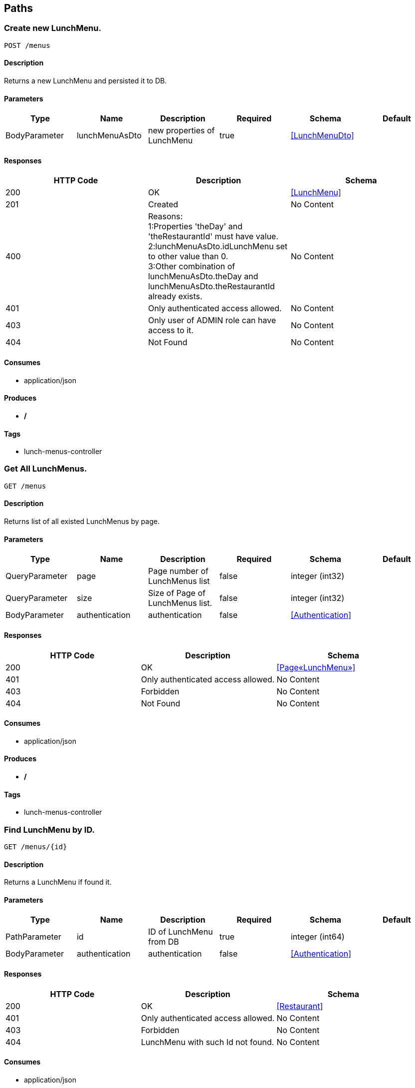 == Paths
=== Create new LunchMenu.
----
POST /menus
----

==== Description
:hardbreaks:
Returns a new LunchMenu and persisted it to DB.

==== Parameters
[options="header"]
|===
|Type|Name|Description|Required|Schema|Default
|BodyParameter|lunchMenuAsDto|new properties of LunchMenu|true|<<LunchMenuDto>>|
|===

==== Responses
[options="header"]
|===
|HTTP Code|Description|Schema
|200|OK|<<LunchMenu>>
|201|Created|No Content
|400|Reasons:
1:Properties 'theDay' and 'theRestaurantId' must have value.
2:lunchMenuAsDto.idLunchMenu set to other value than 0.
3:Other combination of lunchMenuAsDto.theDay and lunchMenuAsDto.theRestaurantId already exists.|No Content
|401|Only authenticated access allowed.|No Content
|403|Only user of ADMIN role can have access to it.|No Content
|404|Not Found|No Content
|===

==== Consumes

* application/json

==== Produces

* */*

==== Tags

* lunch-menus-controller

=== Get All LunchMenus.
----
GET /menus
----

==== Description
:hardbreaks:
Returns list of all existed LunchMenus by page.

==== Parameters
[options="header"]
|===
|Type|Name|Description|Required|Schema|Default
|QueryParameter|page|Page number of LunchMenus list|false|integer (int32)|
|QueryParameter|size|Size of Page of LunchMenus list. |false|integer (int32)|
|BodyParameter|authentication|authentication|false|<<Authentication>>|
|===

==== Responses
[options="header"]
|===
|HTTP Code|Description|Schema
|200|OK|<<Page«LunchMenu»>>
|401|Only authenticated access allowed.|No Content
|403|Forbidden|No Content
|404|Not Found|No Content
|===

==== Consumes

* application/json

==== Produces

* */*

==== Tags

* lunch-menus-controller

=== Find LunchMenu by ID.
----
GET /menus/{id}
----

==== Description
:hardbreaks:
Returns a LunchMenu if found it.

==== Parameters
[options="header"]
|===
|Type|Name|Description|Required|Schema|Default
|PathParameter|id|ID of LunchMenu from DB|true|integer (int64)|
|BodyParameter|authentication|authentication|false|<<Authentication>>|
|===

==== Responses
[options="header"]
|===
|HTTP Code|Description|Schema
|200|OK|<<Restaurant>>
|401|Only authenticated access allowed.|No Content
|403|Forbidden|No Content
|404|LunchMenu with such Id not found.|No Content
|===

==== Consumes

* application/json

==== Produces

* */*

==== Tags

* lunch-menus-controller

=== Update new LunchMenu.
----
PUT /menus/{id}
----

==== Description
:hardbreaks:
Returns NO_CONTENT if update was successful.

==== Parameters
[options="header"]
|===
|Type|Name|Description|Required|Schema|Default
|PathParameter|id|ID of LunchMenu from DB|true|integer (int64)|
|BodyParameter|lunchMenuDto|new properties of LunchMenu|true|<<LunchMenuDto>>|
|===

==== Responses
[options="header"]
|===
|HTTP Code|Description|Schema
|201|Created|No Content
|204|No Content|No Content
|400|Reasons:
1:Properties 'theDay' and 'theRestaurantId' must have value.
2:value of ID different between Id in URL and lunchMenuDto .
3:Other combination of lunchMenuAsDto.theDay and lunchMenuAsDto.theRestaurantId already exists.|No Content
|401|Only authenticated access allowed.|No Content
|403|Only user of ADMIN role can have access to it.|No Content
|404|LunchMenu with such Id not found.|No Content
|===

==== Consumes

* application/json

==== Produces

* */*

==== Tags

* lunch-menus-controller

=== Cancel LunchMenu.
----
PUT /menus/{id}/cancel
----

==== Description
:hardbreaks:
Returns NO_CONTENT if cancel was successful.

==== Parameters
[options="header"]
|===
|Type|Name|Description|Required|Schema|Default
|PathParameter|id|ID of LunchMenu from DB|true|integer (int64)|
|===

==== Responses
[options="header"]
|===
|HTTP Code|Description|Schema
|201|Created|No Content
|204|No Content|No Content
|401|Only authenticated access allowed.|No Content
|403|Only user of ADMIN role can have access to it.|No Content
|404|LunchMenu with such Id not found.|No Content
|===

==== Consumes

* application/json

==== Produces

* */*

==== Tags

* lunch-menus-controller

=== Publish LunchMenu.
----
PUT /menus/{id}/publish
----

==== Description
:hardbreaks:
Returns NO_CONTENT if publication was successful.

==== Parameters
[options="header"]
|===
|Type|Name|Description|Required|Schema|Default
|PathParameter|id|ID of LunchMenu from DB|true|integer (int64)|
|===

==== Responses
[options="header"]
|===
|HTTP Code|Description|Schema
|201|Created|No Content
|204|No Content|No Content
|401|Only authenticated access allowed.|No Content
|403|Only user of ADMIN role can have access to it.|No Content
|404|LunchMenu with such Id not found.|No Content
|===

==== Consumes

* application/json

==== Produces

* */*

==== Tags

* lunch-menus-controller

=== UnVote for LunchMenu.
----
POST /menus/{id}/unvote
----

==== Description
:hardbreaks:
Returns NO_CONTENT if unVoting was successful.

==== Parameters
[options="header"]
|===
|Type|Name|Description|Required|Schema|Default
|PathParameter|id|ID of LunchMenu from DB|true|integer (int64)|
|BodyParameter|authentication|authentication |false|<<Authentication>>|
|===

==== Responses
[options="header"]
|===
|HTTP Code|Description|Schema
|200|OK|integer (int64)
|201|Created|No Content
|401|Only authenticated access allowed.|No Content
|403|Only user of ADMIN role can have access to it.|No Content
|404|LunchMenu with such Id not found.|No Content
|===

==== Consumes

* application/json

==== Produces

* */*

==== Tags

* lunch-menus-controller

=== Vote for LunchMenu.
----
POST /menus/{id}/vote
----

==== Description
:hardbreaks:
Returns NO_CONTENT if voting was successful.

==== Parameters
[options="header"]
|===
|Type|Name|Description|Required|Schema|Default
|PathParameter|id|ID of LunchMenu from DB|true|integer (int64)|
|BodyParameter|authentication|authentication |false|<<Authentication>>|
|===

==== Responses
[options="header"]
|===
|HTTP Code|Description|Schema
|200|OK|integer (int64)
|201|Created|No Content
|401|Only authenticated access allowed.|No Content
|403|Only user of ADMIN role can have access to it.|No Content
|404|LunchMenu with such Id not found.|No Content
|===

==== Consumes

* application/json

==== Produces

* */*

==== Tags

* lunch-menus-controller

=== Create new Restaurant.
----
POST /restaurants
----

==== Description
:hardbreaks:
Returns a new Restaurant and persisted it to DB.

==== Parameters
[options="header"]
|===
|Type|Name|Description|Required|Schema|Default
|BodyParameter|restaurantNew|restaurantNew|true|<<Restaurant>>|
|===

==== Responses
[options="header"]
|===
|HTTP Code|Description|Schema
|200|OK|<<Restaurant>>
|201|Created|No Content
|400|Reasons:
1:Properties "address", "lunchEndHour", "idByAuthorities", "title" must have value.
2:restaurantNew.IdRestaurant set to other value than 0.
3:Other restaurantNew.IdByAuthorities already exists.|No Content
|401|Only authenticated access allowed.|No Content
|403|Only user of ADMIN role can have access to it.|No Content
|404|Not Found|No Content
|===

==== Consumes

* application/json

==== Produces

* */*

==== Tags

* restaurants-controller

=== Get All Restaurants.
----
GET /restaurants
----

==== Description
:hardbreaks:
Returns list of all existed Restaurant by page.

==== Parameters
[options="header"]
|===
|Type|Name|Description|Required|Schema|Default
|QueryParameter|page|Page number of Restaurant's list|false|integer (int32)|
|QueryParameter|size|Size of Page of Restaurant's list. |false|integer (int32)|
|===

==== Responses
[options="header"]
|===
|HTTP Code|Description|Schema
|200|OK|<<Page«Restaurant»>>
|401|Only authenticated access allowed.|No Content
|403|Forbidden|No Content
|404|Not Found|No Content
|===

==== Consumes

* application/json

==== Produces

* */*

==== Tags

* restaurants-controller

=== Find Restaurant by ID.
----
GET /restaurants/{id}
----

==== Description
:hardbreaks:
Returns a Restaurant if found it.

==== Parameters
[options="header"]
|===
|Type|Name|Description|Required|Schema|Default
|PathParameter|id|ID of Restaurant from DB|true|integer (int64)|
|===

==== Responses
[options="header"]
|===
|HTTP Code|Description|Schema
|200|OK|<<Restaurant>>
|401|Only authenticated access allowed.|No Content
|403|Forbidden|No Content
|404|Restaurant with such Id not found.|No Content
|===

==== Consumes

* application/json

==== Produces

* */*

==== Tags

* restaurants-controller

=== Update Restaurant.
----
PUT /restaurants/{id}
----

==== Description
:hardbreaks:
Returns NO_CONTENT if update was successful.

==== Parameters
[options="header"]
|===
|Type|Name|Description|Required|Schema|Default
|PathParameter|id|ID of Restaurant from DB|true|integer (int64)|
|BodyParameter|restaurant|new properties of Restaurant|true|<<Restaurant>>|
|===

==== Responses
[options="header"]
|===
|HTTP Code|Description|Schema
|201|Created|No Content
|204|No Content|No Content
|400|Reasons:
1:Properties 'address', 'lunchEndHour', 'idByAuthorities', 'title' must have value.
2:Other Restaurant.IdByAuthorities already exists.
3:value of ID different between Id in URL and restaurant 
|No Content
|401|Only authenticated access allowed.|No Content
|403|Only user of ADMIN role can have access.|No Content
|404|Restaurant with such Id not found.|No Content
|===

==== Consumes

* application/json

==== Produces

* */*

==== Tags

* restaurants-controller

=== Delete Restaurant by ID.
----
DELETE /restaurants/{id}
----

==== Description
:hardbreaks:
Returns NO_CONTENT if deletion was successful.

==== Parameters
[options="header"]
|===
|Type|Name|Description|Required|Schema|Default
|PathParameter|id|id|true|integer (int64)|
|===

==== Responses
[options="header"]
|===
|HTTP Code|Description|Schema
|204|No Content|No Content
|401|Only authenticated access allowed.|No Content
|403|Only user of ADMIN role can have access.|No Content
|404|Restaurant with such Id not found.|No Content
|===

==== Consumes

* application/json

==== Produces

* */*

==== Tags

* restaurants-controller

=== Create new User.
----
POST /users
----

==== Description
:hardbreaks:
Returns a new User and persisted it to DB.

==== Parameters
[options="header"]
|===
|Type|Name|Description|Required|Schema|Default
|BodyParameter|userDto|userDto|true|<<UserDto>>|
|===

==== Responses
[options="header"]
|===
|HTTP Code|Description|Schema
|200|OK|<<User>>
|201|Created|No Content
|400|Reasons:
1:Passwords not same or too short.
2:userDto.idUser set to other value than 0.
3:userDto.email already exists.
4:Bad role name.|No Content
|401|Only authenticated access allowed.|No Content
|403|Only user of ADMIN role can have access to it.|No Content
|404|Not Found|No Content
|===

==== Consumes

* application/json

==== Produces

* application/json

==== Tags

* users-controller

=== Get All Users.
----
GET /users
----

==== Description
:hardbreaks:
Returns list of all existed Users by page.

==== Parameters
[options="header"]
|===
|Type|Name|Description|Required|Schema|Default
|QueryParameter|page|Page number of User's list|false|integer (int32)|
|QueryParameter|size|Size of Page of User's list. |false|integer (int32)|
|===

==== Responses
[options="header"]
|===
|HTTP Code|Description|Schema
|200|OK|<<Page«User»>>
|401|Only authenticated access allowed.|No Content
|403|Only user of ADMIN role can have access to it.|No Content
|404|Not Found|No Content
|===

==== Consumes

* application/json

==== Produces

* application/json

==== Tags

* users-controller

=== Find User by ID.
----
GET /users/{id}
----

==== Description
:hardbreaks:
Returns a User if found him.

==== Parameters
[options="header"]
|===
|Type|Name|Description|Required|Schema|Default
|PathParameter|id|ID of User from DB|true|integer (int64)|
|===

==== Responses
[options="header"]
|===
|HTTP Code|Description|Schema
|200|OK|<<User>>
|401|Only authenticated access allowed.|No Content
|403|Only user of ADMIN role or User has authenticated with this Id can have access.|No Content
|404|User with such Id not found.|No Content
|===

==== Consumes

* application/json

==== Produces

* application/json

==== Tags

* users-controller

=== Update User.
----
PUT /users/{id}
----

==== Description
:hardbreaks:
Returns NO_CONTENT if update was successful. Regular user can not change his Role.

==== Parameters
[options="header"]
|===
|Type|Name|Description|Required|Schema|Default
|PathParameter|id|ID of User from DB|true|integer (int64)|
|BodyParameter|userDto|new properties for User by userDto|true|<<UserDto>>|
|BodyParameter|authentication|Authentication|false|<<Authentication>>|
|===

==== Responses
[options="header"]
|===
|HTTP Code|Description|Schema
|201|Created|No Content
|204|No Content|No Content
|400|Reasons:
1:Passwords not same or too short.
2:Other userDto.email already exists.
3:Bad role name.
3:value of ID different between Id in URL and userDto 
|No Content
|401|Only authenticated access allowed.|No Content
|403|Only user of ADMIN role or User has authenticated with this Id can have access.|No Content
|404|User with such Id not found.|No Content
|===

==== Consumes

* application/json

==== Produces

* application/json

==== Tags

* users-controller

=== Delete User by ID.
----
DELETE /users/{id}
----

==== Description
:hardbreaks:
Returns NO_CONTENT if deletion was successful.

==== Parameters
[options="header"]
|===
|Type|Name|Description|Required|Schema|Default
|PathParameter|id|id|true|integer (int64)|
|===

==== Responses
[options="header"]
|===
|HTTP Code|Description|Schema
|204|No Content|No Content
|401|Only authenticated access allowed.|No Content
|403|Only user of ADMIN role or User has authenticated with this Id can have access.|No Content
|404|User with such Id not found.|No Content
|===

==== Consumes

* application/json

==== Produces

* application/json

==== Tags

* users-controller

